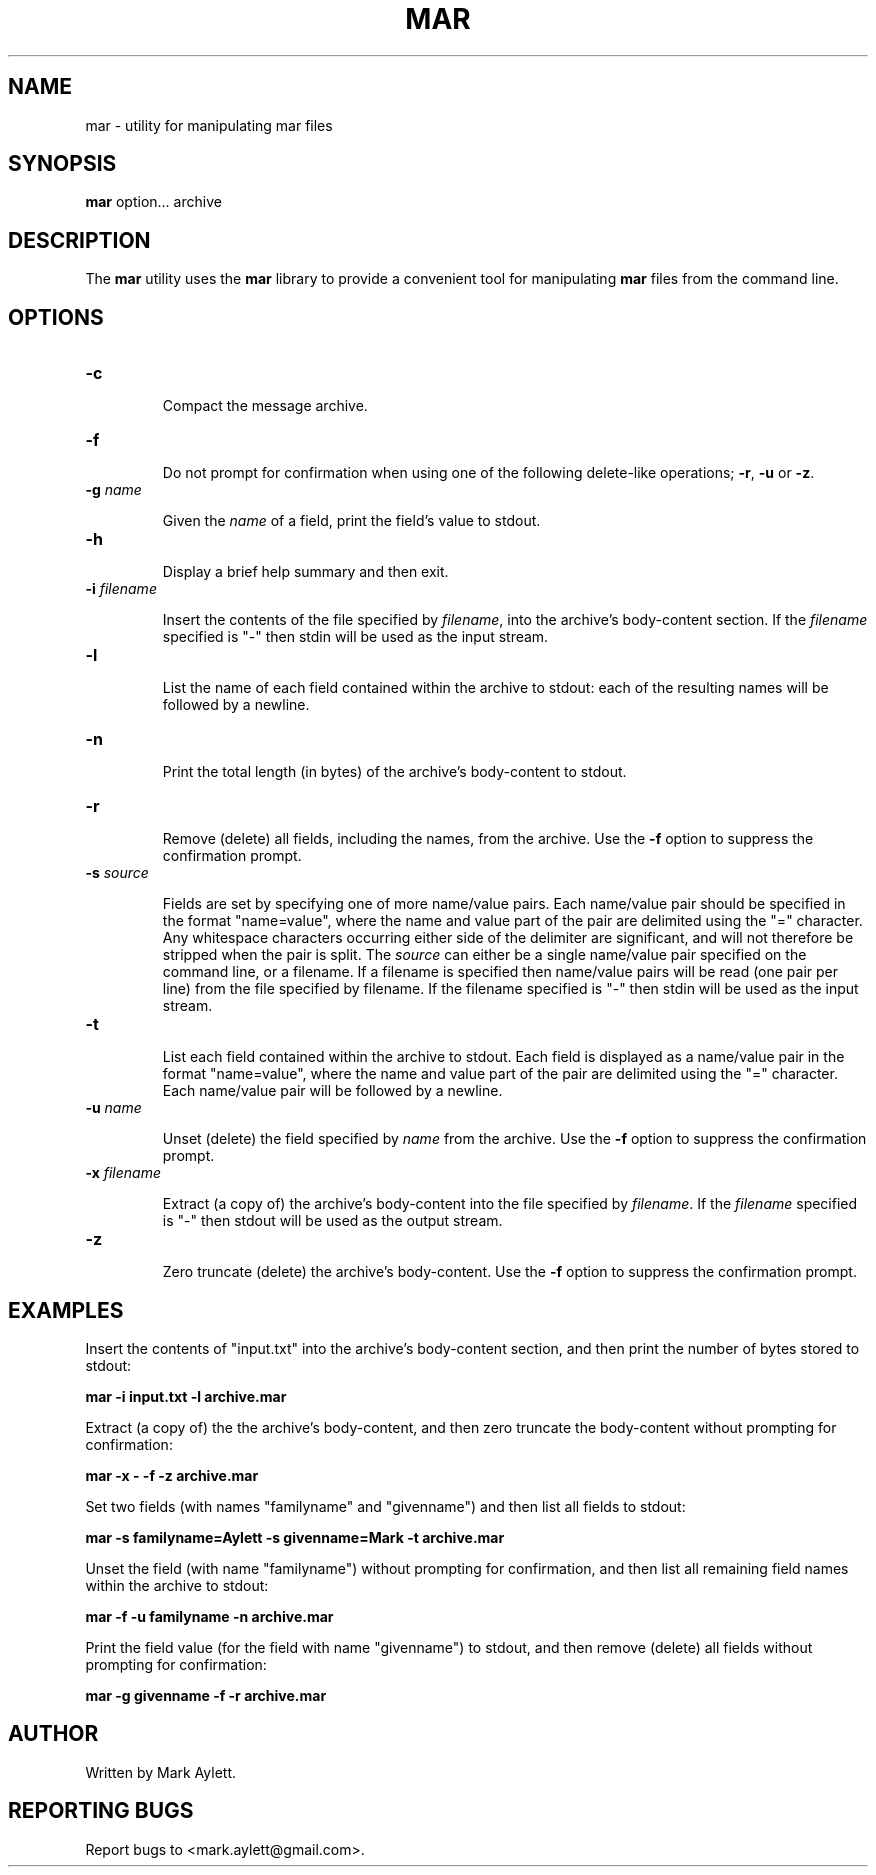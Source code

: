 .\" Copyright (c) 2004-2009, Mark Aylett <mark.aylett@gmail.com>
.\" See the file COPYING for copying permission.
.\"
.TH MAR 1 "December 2004" "mar 0.5" "User Commands"
.SH NAME
mar \- utility for manipulating mar files
.SH SYNOPSIS
.B mar
option... archive
.SH DESCRIPTION

The \fBmar\fR utility uses the \fBmar\fR library to provide a convenient tool
for manipulating \fBmar\fR files from the command line.

.SH OPTIONS
.TP
\fB\-c\fR

Compact the message archive.

.TP
\fB\-f\fR

Do not prompt for confirmation when using one of the following delete-like
operations; \fB-r\fR, \fB-u\fR or \fB-z\fR.

.TP
\fB\-g\fR \fIname\fR

Given the \fIname\fR of a field, print the field's value to stdout.

.TP
\fB\-h\fR

Display a brief help summary and then exit.

.TP
\fB\-i\fR \fIfilename\fR

Insert the contents of the file specified by \fIfilename\fR, into the
archive's body-content section.  If the \fIfilename\fR specified is "-" then
stdin will be used as the input stream.

.TP
\fB\-l\fR

List the name of each field contained within the archive to stdout: each of
the resulting names will be followed by a newline.

.TP
\fB\-n\fR

Print the total length (in bytes) of the archive's body-content to stdout.

.TP
\fB\-r\fR

Remove (delete) all fields, including the names, from the archive.  Use the
\fB-f\fR option to suppress the confirmation prompt.

.TP
\fB\-s\fR \fIsource\fR

Fields are set by specifying one of more name/value pairs.  Each name/value
pair should be specified in the format "name=value", where the name and value
part of the pair are delimited using the "=" character.  Any whitespace
characters occurring either side of the delimiter are significant, and will
not therefore be stripped when the pair is split.  The \fIsource\fR can
either be a single name/value pair specified on the command line, or a
filename.  If a filename is specified then name/value pairs will be read (one
pair per line) from the file specified by filename.  If the filename
specified is "-" then stdin will be used as the input stream.

.TP
\fB\-t\fR

List each field contained within the archive to stdout.  Each field is
displayed as a name/value pair in the format "name=value", where the name and
value part of the pair are delimited using the "=" character.  Each
name/value pair will be followed by a newline.

.TP
\fB\-u\fR \fIname\fR

Unset (delete) the field specified by \fIname\fR from the archive.  Use the
\fB-f\fR option to suppress the confirmation prompt.

.TP
\fB\-x\fR \fIfilename\fR

Extract (a copy of) the archive's body-content into the file specified by
\fIfilename\fR.  If the \fIfilename\fR specified is "-" then stdout will be
used as the output stream.

.TP
\fB\-z\fR

Zero truncate (delete) the archive's body-content.  Use the \fB-f\fR option
to suppress the confirmation prompt.

.SH EXAMPLES
.PP

Insert the contents of "input.txt" into the archive's body-content section,
and then print the number of bytes stored to stdout:

.ft B
.nf

    mar -i input.txt -l archive.mar
.fi
.ft R
.PP

Extract (a copy of) the the archive's body-content, and then zero truncate
the body-content without prompting for confirmation:

.ft B
.nf

    mar -x - -f -z archive.mar
.fi
.ft R
.PP

Set two fields (with names "familyname" and "givenname") and then list all
fields to stdout:

.ft B
.nf

    mar -s familyname=Aylett -s givenname=Mark -t archive.mar
.fi
.ft R
.PP

Unset the field (with name "familyname") without prompting for confirmation,
and then list all remaining field names within the archive to stdout:

.ft B
.nf

    mar -f -u familyname -n archive.mar
.fi
.ft R
.PP

Print the field value (for the field with name "givenname") to stdout, and
then remove (delete) all fields without prompting for confirmation:

.ft B
.nf

    mar -g givenname -f -r archive.mar
.fi
.ft R
.SH AUTHOR
Written by Mark Aylett.
.SH REPORTING BUGS
Report bugs to <mark.aylett@gmail.com>.
